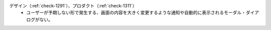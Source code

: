 デザイン（:ref:`check-1291`）、プロダクト（:ref:`check-1311`）
   *  ユーザーが予期しない形で発生する、画面の内容を大きく変更するような通知や自動的に表示されるモーダル・ダイアログがない。
